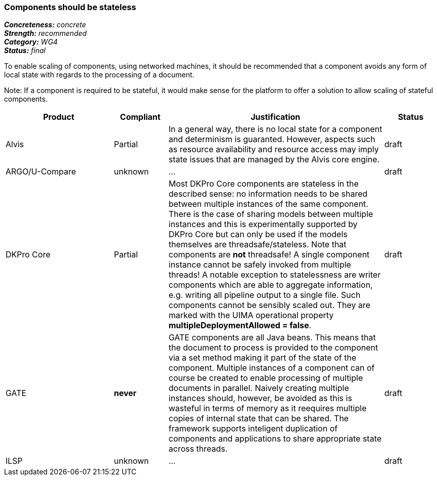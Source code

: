===  Components should be stateless

[%hardbreaks]
[small]#*_Concreteness:_* __concrete__#
[small]#*_Strength:_*     __recommended__#
[small]#*_Category:_*     __WG4__#
[small]#*_Status:_*       __final__#



To enable scaling of components, using networked machines, it should be recommended that a component avoids any form of local state with regards to the processing of a document.  

Note: If a component is required to be stateful, it would make sense for the platform to offer a solution to allow scaling of stateful components.

// Below is an example of how a compliance evaluation table could look. This is presently optional
// and may be moved to a more structured/principled format later maintained in separate files.
[cols="2,1,4,1"]
|====
|Product|Compliant|Justification|Status

| Alvis
| Partial
| In a general way, there is no local state for a component and determinism is guaranted. However, aspects such as resource availability and resource access may imply state issues that are managed by the Alvis core engine.
| draft

| ARGO/U-Compare
| unknown
| ...
| draft

| DKPro Core
| Partial
| Most DKPro Core components are stateless in the described sense: no information needs to be shared between multiple instances of the same component. There is the case of sharing models between multiple instances and this is experimentally supported by DKPro Core but can only be used if the models themselves are threadsafe/stateless. Note that components are *not* threadsafe! A single component instance cannot be safely invoked from multiple threads! A notable exception to statelessness are writer components which are able to aggregate information, e.g. writing all pipeline output to a single file. Such components cannot be sensibly scaled out. They are marked with the UIMA operational property *multipleDeploymentAllowed = false*.
| draft

| GATE
| *never*
| GATE components are all Java beans. This means that the document to process is provided to the component via a set method making it part of the state of the component. Multiple instances of a component can of course be created to enable processing of multiple documents in parallel. Naively creating multiple instances should, however, be avoided as this is wasteful in terms of memory as it reequires multiple copies of internal state that can be shared. The framework supports inteligent duplication of components and applications to share appropriate state across threads.
| draft

| ILSP
| unknown
| ...
| draft
|====
